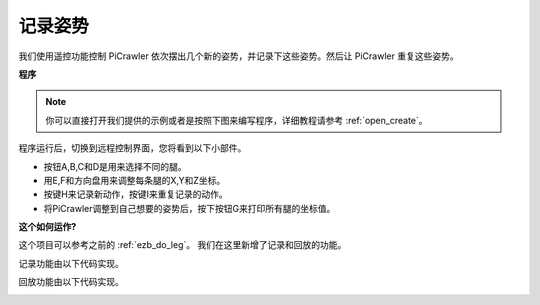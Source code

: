 记录姿势
==============================

我们使用遥控功能控制 PiCrawler 依次摆出几个新的姿势，并记录下这些姿势。然后让 PiCrawler 重复这些姿势。

**程序**

.. note::

  你可以直接打开我们提供的示例或者是按照下图来编写程序，详细教程请参考 :ref:`open_create`。

.. image:: img/record.png
    :width: 800

.. image:: img/record2.png
    :width: 800    

程序运行后，切换到远程控制界面，您将看到以下小部件。

.. image:: img/sp210928_164343-1.png
    :width: 600

* 按钮A,B,C和D是用来选择不同的腿。
* 用E,F和方向盘用来调整每条腿的X,Y和Z坐标。
* 按键H来记录新动作，按键I来重复记录的动作。
* 将PiCrawler调整到自己想要的姿势后，按下按钮G来打印所有腿的坐标值。

**这个如何运作?**


这个项目可以参考之前的 :ref:`ezb_do_leg`。 我们在这里新增了记录和回放的功能。

记录功能由以下代码实现。

.. image:: img/sp210928_164449.png

回放功能由以下代码实现。

.. image:: img/sp210928_164500.png